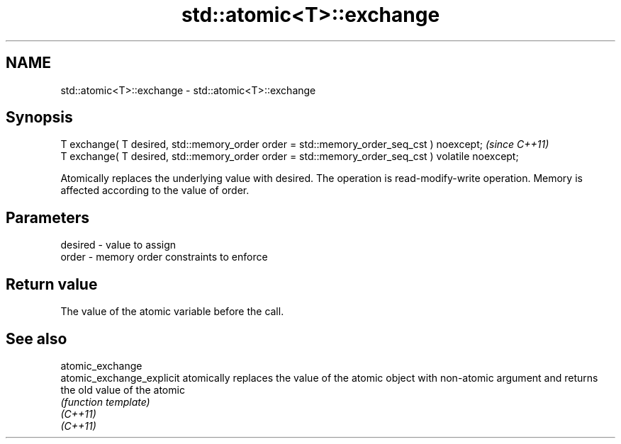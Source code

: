.TH std::atomic<T>::exchange 3 "2020.03.24" "http://cppreference.com" "C++ Standard Libary"
.SH NAME
std::atomic<T>::exchange \- std::atomic<T>::exchange

.SH Synopsis

  T exchange( T desired, std::memory_order order = std::memory_order_seq_cst ) noexcept;           \fI(since C++11)\fP
  T exchange( T desired, std::memory_order order = std::memory_order_seq_cst ) volatile noexcept;

  Atomically replaces the underlying value with desired. The operation is read-modify-write operation. Memory is affected according to the value of order.

.SH Parameters


  desired - value to assign
  order   - memory order constraints to enforce


.SH Return value

  The value of the atomic variable before the call.


.SH See also



  atomic_exchange
  atomic_exchange_explicit atomically replaces the value of the atomic object with non-atomic argument and returns the old value of the atomic
                           \fI(function template)\fP
  \fI(C++11)\fP
  \fI(C++11)\fP




